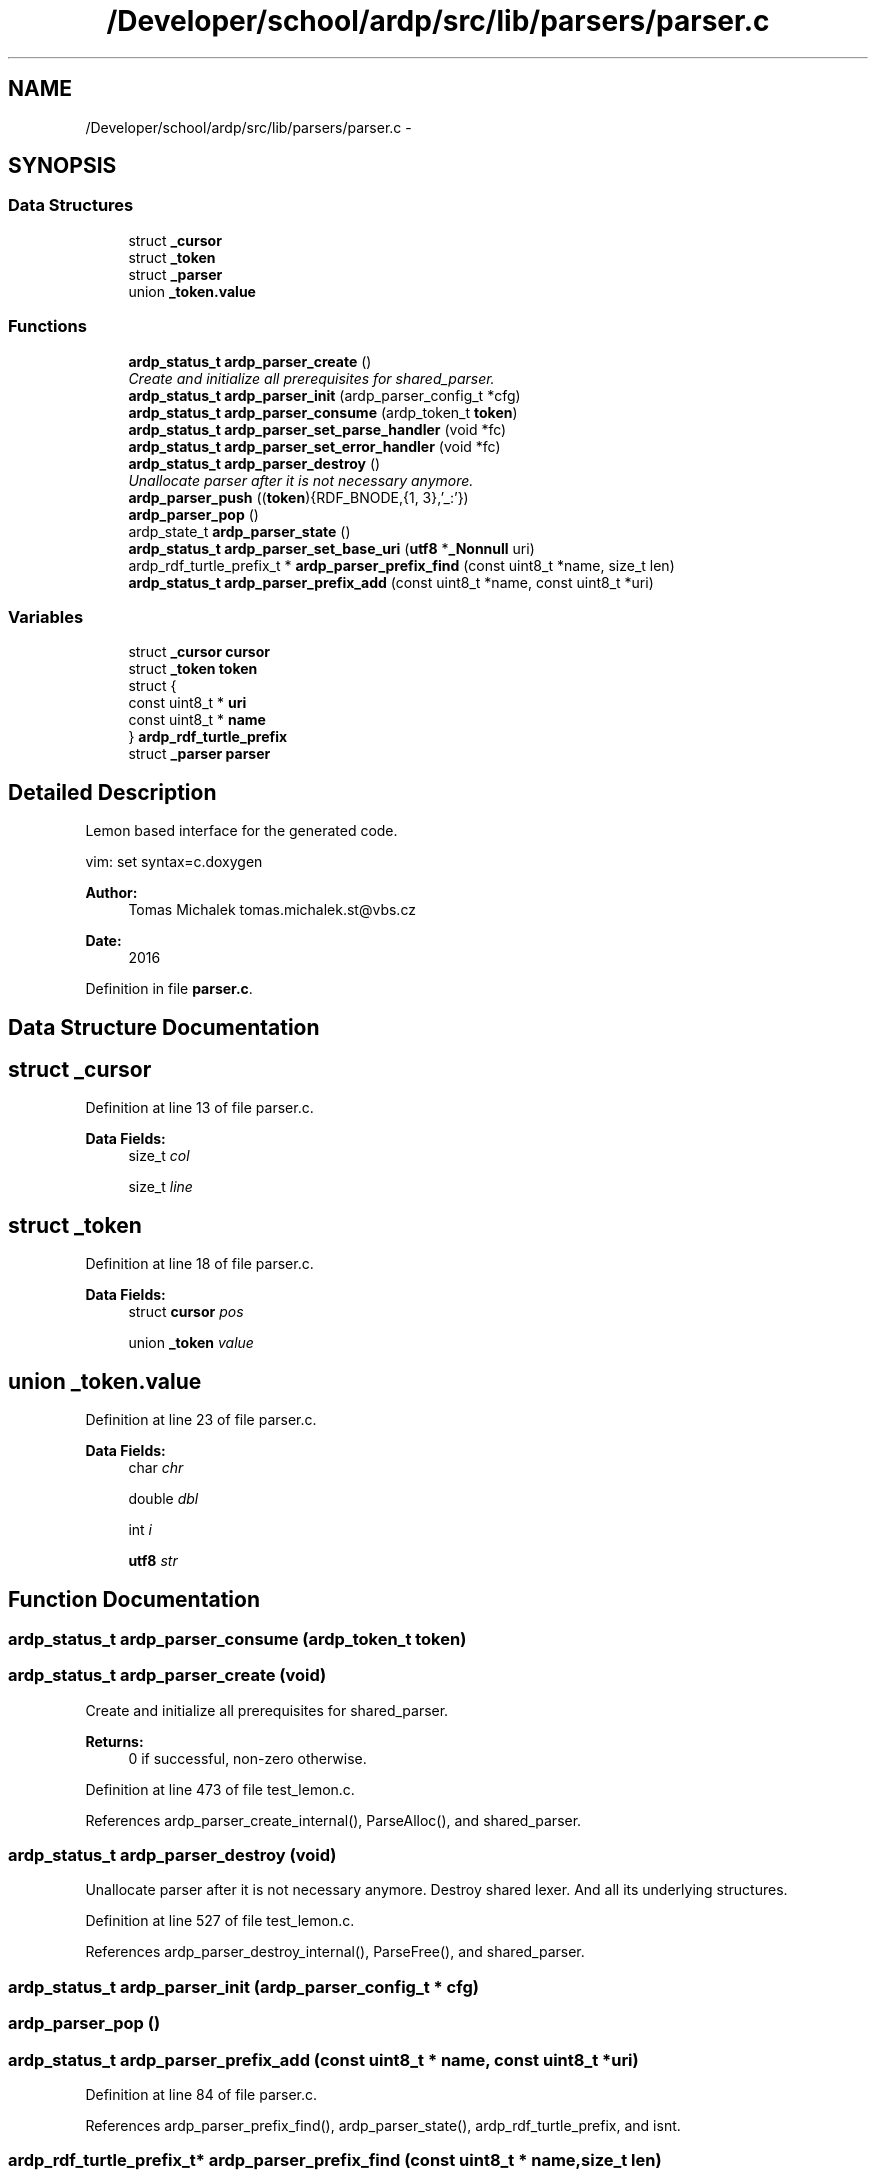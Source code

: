 .TH "/Developer/school/ardp/src/lib/parsers/parser.c" 3 "Tue Apr 26 2016" "Version 2.2.1" "ARDP" \" -*- nroff -*-
.ad l
.nh
.SH NAME
/Developer/school/ardp/src/lib/parsers/parser.c \- 
.SH SYNOPSIS
.br
.PP
.SS "Data Structures"

.in +1c
.ti -1c
.RI "struct \fB_cursor\fP"
.br
.ti -1c
.RI "struct \fB_token\fP"
.br
.ti -1c
.RI "struct \fB_parser\fP"
.br
.ti -1c
.RI "union \fB_token\&.value\fP"
.br
.in -1c
.SS "Functions"

.in +1c
.ti -1c
.RI "\fBardp_status_t\fP \fBardp_parser_create\fP ()"
.br
.RI "\fICreate and initialize all prerequisites for shared_parser\&. \fP"
.ti -1c
.RI "\fBardp_status_t\fP \fBardp_parser_init\fP (ardp_parser_config_t *cfg)"
.br
.ti -1c
.RI "\fBardp_status_t\fP \fBardp_parser_consume\fP (ardp_token_t \fBtoken\fP)"
.br
.ti -1c
.RI "\fBardp_status_t\fP \fBardp_parser_set_parse_handler\fP (void *fc)"
.br
.ti -1c
.RI "\fBardp_status_t\fP \fBardp_parser_set_error_handler\fP (void *fc)"
.br
.ti -1c
.RI "\fBardp_status_t\fP \fBardp_parser_destroy\fP ()"
.br
.RI "\fIUnallocate parser after it is not necessary anymore\&. \fP"
.ti -1c
.RI "\fBardp_parser_push\fP ((\fBtoken\fP){RDF_BNODE,{1, 3},'_:'})"
.br
.ti -1c
.RI "\fBardp_parser_pop\fP ()"
.br
.ti -1c
.RI "ardp_state_t \fBardp_parser_state\fP ()"
.br
.ti -1c
.RI "\fBardp_status_t\fP \fBardp_parser_set_base_uri\fP (\fButf8\fP *\fB_Nonnull\fP uri)"
.br
.ti -1c
.RI "ardp_rdf_turtle_prefix_t * \fBardp_parser_prefix_find\fP (const uint8_t *name, size_t len)"
.br
.ti -1c
.RI "\fBardp_status_t\fP \fBardp_parser_prefix_add\fP (const uint8_t *name, const uint8_t *uri)"
.br
.in -1c
.SS "Variables"

.in +1c
.ti -1c
.RI "struct \fB_cursor\fP \fBcursor\fP"
.br
.ti -1c
.RI "struct \fB_token\fP \fBtoken\fP"
.br
.ti -1c
.RI "struct {"
.br
.ti -1c
.RI "const uint8_t * \fBuri\fP"
.br
.ti -1c
.RI "const uint8_t * \fBname\fP"
.br
.ti -1c
.RI "} \fBardp_rdf_turtle_prefix\fP"
.br
.ti -1c
.RI "struct \fB_parser\fP \fBparser\fP"
.br
.in -1c
.SH "Detailed Description"
.PP 
Lemon based interface for the generated code\&.
.PP
vim: set syntax=c\&.doxygen
.PP
\fBAuthor:\fP
.RS 4
Tomas Michalek tomas.michalek.st@vbs.cz 
.RE
.PP
\fBDate:\fP
.RS 4
2016 
.RE
.PP

.PP
Definition in file \fBparser\&.c\fP\&.
.SH "Data Structure Documentation"
.PP 
.SH "struct _cursor"
.PP 
Definition at line 13 of file parser\&.c\&.
.PP
\fBData Fields:\fP
.RS 4
size_t \fIcol\fP 
.br
.PP
size_t \fIline\fP 
.br
.PP
.RE
.PP
.SH "struct _token"
.PP 
Definition at line 18 of file parser\&.c\&.
.PP
\fBData Fields:\fP
.RS 4
struct \fBcursor\fP \fIpos\fP 
.br
.PP
union \fB_token\fP \fIvalue\fP 
.br
.PP
.RE
.PP
.SH "union _token\&.value"
.PP 
Definition at line 23 of file parser\&.c\&.
.PP
\fBData Fields:\fP
.RS 4
char \fIchr\fP 
.br
.PP
double \fIdbl\fP 
.br
.PP
int \fIi\fP 
.br
.PP
\fButf8\fP \fIstr\fP 
.br
.PP
.RE
.PP
.SH "Function Documentation"
.PP 
.SS "\fBardp_status_t\fP ardp_parser_consume (ardp_token_t token)"

.SS "\fBardp_status_t\fP ardp_parser_create (void)"

.PP
Create and initialize all prerequisites for shared_parser\&. 
.PP
\fBReturns:\fP
.RS 4
0 if successful, non-zero otherwise\&. 
.RE
.PP

.PP
Definition at line 473 of file test_lemon\&.c\&.
.PP
References ardp_parser_create_internal(), ParseAlloc(), and shared_parser\&.
.SS "\fBardp_status_t\fP ardp_parser_destroy (void)"

.PP
Unallocate parser after it is not necessary anymore\&. Destroy shared lexer\&. And all its underlying structures\&. 
.PP
Definition at line 527 of file test_lemon\&.c\&.
.PP
References ardp_parser_destroy_internal(), ParseFree(), and shared_parser\&.
.SS "\fBardp_status_t\fP ardp_parser_init (ardp_parser_config_t * cfg)"

.SS "ardp_parser_pop ()"

.SS "\fBardp_status_t\fP ardp_parser_prefix_add (const uint8_t * name, const uint8_t * uri)"

.PP
Definition at line 84 of file parser\&.c\&.
.PP
References ardp_parser_prefix_find(), ardp_parser_state(), ardp_rdf_turtle_prefix, and isnt\&.
.SS "ardp_rdf_turtle_prefix_t* ardp_parser_prefix_find (const uint8_t * name, size_t len)"

.PP
Definition at line 73 of file parser\&.c\&.
.PP
References ardp_parser_state(), and isnt\&.
.PP
Referenced by ardp_parser_prefix_add()\&.
.SS "ardp_parser_push ((\fBtoken\fP){RDF_BNODE,{1, 3},'_:'})"

.SS "\fBardp_status_t\fP ardp_parser_set_base_uri (\fButf8\fP *\fB_Nonnull\fP uri)"

.PP
Definition at line 54 of file parser\&.c\&.
.PP
References ardp_parser_state(), is, isnt, string_hdr(), and string_header_t\&.
.SS "\fBardp_status_t\fP ardp_parser_set_error_handler (void * fc)"

.SS "\fBardp_status_t\fP ardp_parser_set_parse_handler (void * fc)"

.SS "ardp_state_t ardp_parser_state ()"

.PP
Definition at line 50 of file parser\&.c\&.
.PP
Referenced by ardp_parser_prefix_add(), ardp_parser_prefix_find(), and ardp_parser_set_base_uri()\&.
.SH "Variable Documentation"
.PP 
.SS "struct { \&.\&.\&. }   ardp_rdf_turtle_prefix"

.PP
Referenced by ardp_parser_prefix_add()\&.
.SS "struct \fB_cursor\fP  cursor"

.SS "struct \fB_parser\fP  \fBparser\fP"

.SS "struct \fB_token\fP  \fBtoken\fP"

.PP
Referenced by transform_uri()\&.
.SH "Author"
.PP 
Generated automatically by Doxygen for ARDP from the source code\&.
